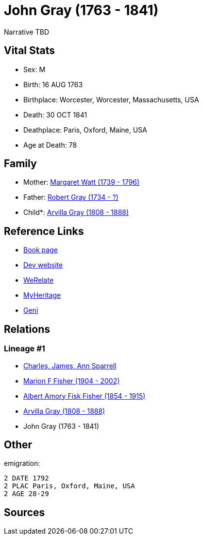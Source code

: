 = John Gray (1763 - 1841)

Narrative TBD


== Vital Stats


* Sex: M
* Birth: 16 AUG 1763
* Birthplace: Worcester, Worcester, Massachusetts, USA
* Death: 30 OCT 1841
* Deathplace: Paris, Oxford, Maine, USA
* Age at Death: 78


== Family
* Mother: https://github.com/sparrell/cfs_ancestors/blob/main/Vol_02_Ships/V2_C5_Ancestors/gen5/gen5.MPMPM.Margaret_Watt[Margaret Watt (1739 - 1796)]


* Father: https://github.com/sparrell/cfs_ancestors/blob/main/Vol_02_Ships/V2_C5_Ancestors/gen5/gen5.MPMPP.Robert_Gray[Robert Gray (1734 - ?)]

* Child*: https://github.com/sparrell/cfs_ancestors/blob/main/Vol_02_Ships/V2_C5_Ancestors/gen3/gen3.MPM.Arvilla_Gray[Arvilla Gray (1808 - 1888)]



== Reference Links
* https://github.com/sparrell/cfs_ancestors/blob/main/Vol_02_Ships/V2_C5_Ancestors/gen4/gen4.MPMP.John_Gray[Book page]
* https://cfsjksas.gigalixirapp.com/person?p=p0249[Dev website]
* https://www.werelate.org/wiki/Person:John_Gray_%28135%29[WeRelate]
* https://www.myheritage.com/profile-OYYV6NML2DHJUFEXHD45V4W32Y6KPTI-23000484/john-gray[MyHeritage]
* https://www.geni.com/people/John-Gray/6000000219179990084[Geni]

== Relations
=== Lineage #1
* https://github.com/spoarrell/cfs_ancestors/tree/main/Vol_02_Ships/V2_C1_Principals/0_intro_principals.adoc[Charles, James, Ann Sparrell]
* https://github.com/sparrell/cfs_ancestors/blob/main/Vol_02_Ships/V2_C5_Ancestors/gen1/gen1.M.Marion_F_Fisher[Marion F Fisher (1904 - 2002)]

* https://github.com/sparrell/cfs_ancestors/blob/main/Vol_02_Ships/V2_C5_Ancestors/gen2/gen2.MP.Albert_Amory_Fisk_Fisher[Albert Amory Fisk Fisher (1854 - 1915)]

* https://github.com/sparrell/cfs_ancestors/blob/main/Vol_02_Ships/V2_C5_Ancestors/gen3/gen3.MPM.Arvilla_Gray[Arvilla Gray (1808 - 1888)]

* John Gray (1763 - 1841)


== Other
emigration: 
----
2 DATE 1792
2 PLAC Paris, Oxford, Maine, USA
2 AGE 28-29
----


== Sources
